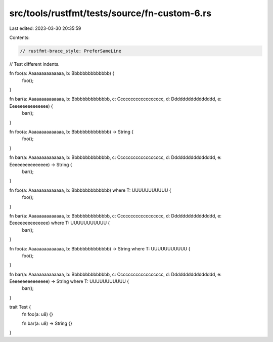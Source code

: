 src/tools/rustfmt/tests/source/fn-custom-6.rs
=============================================

Last edited: 2023-03-30 20:35:59

Contents:

.. code-block:: rs

    // rustfmt-brace_style: PreferSameLine
// Test different indents.

fn foo(a: Aaaaaaaaaaaaaa, b: Bbbbbbbbbbbbbb) {
    foo();
}

fn bar(a: Aaaaaaaaaaaaaa, b: Bbbbbbbbbbbbbb, c: Cccccccccccccccccc, d: Dddddddddddddddd, e: Eeeeeeeeeeeeeee) {
    bar();
}

fn foo(a: Aaaaaaaaaaaaaa, b: Bbbbbbbbbbbbbb) -> String {
    foo();
}

fn bar(a: Aaaaaaaaaaaaaa, b: Bbbbbbbbbbbbbb, c: Cccccccccccccccccc, d: Dddddddddddddddd, e: Eeeeeeeeeeeeeee) -> String {
    bar();
}

fn foo(a: Aaaaaaaaaaaaaa, b: Bbbbbbbbbbbbbb) where T: UUUUUUUUUUU {
    foo();
}

fn bar(a: Aaaaaaaaaaaaaa, b: Bbbbbbbbbbbbbb, c: Cccccccccccccccccc, d: Dddddddddddddddd, e: Eeeeeeeeeeeeeee) where T: UUUUUUUUUUU {
    bar();
}

fn foo(a: Aaaaaaaaaaaaaa, b: Bbbbbbbbbbbbbb) -> String where T: UUUUUUUUUUU {
    foo();
}

fn bar(a: Aaaaaaaaaaaaaa, b: Bbbbbbbbbbbbbb, c: Cccccccccccccccccc, d: Dddddddddddddddd, e: Eeeeeeeeeeeeeee) -> String where T: UUUUUUUUUUU {
    bar();
}

trait Test {
    fn foo(a: u8) {}

    fn bar(a: u8) -> String {}
}


